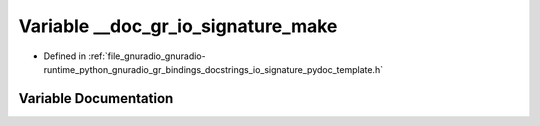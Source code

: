 .. _exhale_variable_io__signature__pydoc__template_8h_1afd1bd0f07086e96339c226949ae464de:

Variable __doc_gr_io_signature_make
===================================

- Defined in :ref:`file_gnuradio_gnuradio-runtime_python_gnuradio_gr_bindings_docstrings_io_signature_pydoc_template.h`


Variable Documentation
----------------------


.. doxygenvariable:: __doc_gr_io_signature_make
   :project: gnuradio